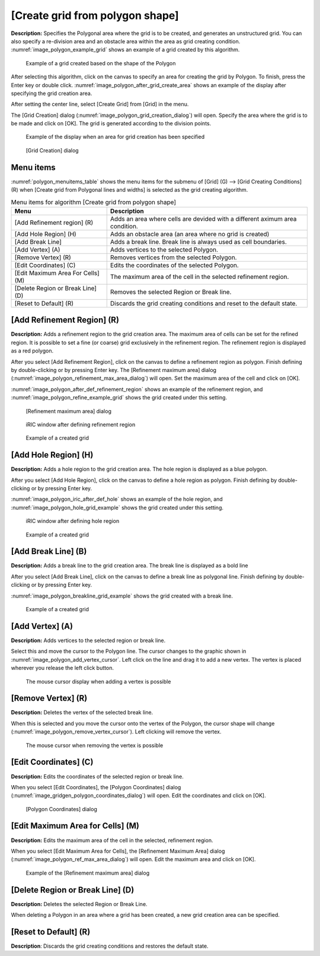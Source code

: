 .. _sec_grid_creation_polygon:

[Create grid from polygon shape]
================================

**Description:** Specifies the Polygonal area where the grid is to be
created, and generates an unstructured grid. You can also specify a
re-division area and an obstacle area within the area as grid creating
condition. :numref:`image_polygon_example_grid` shows an example of
a grid created by this algorithm.

.. _image_polygon_example_grid:

.. figure:: images/polygon_example_grid.png

   Example of a grid created based on the shape of the Polygon

After selecting this algorithm, click on the canvas to specify an area
for creating the grid by Polygon. To finish, press the Enter key or
double click. :numref:`image_polygon_after_grid_create_area` shows an
example of the display after specifying the grid creation area.

After setting the center line, select [Create Grid] from [Grid] in the
menu.

The [Grid Creation] dialog (:numref:`image_polygon_grid_creation_dialog`)
will open. Specify the area
where the grid is to be made and click on [OK]. The grid is generated
according to the division points.

.. _image_polygon_after_grid_create_area:

.. figure:: images/polygon_after_grid_create_area.png

   Example of the display when an area for grid creation has been specified

.. _image_polygon_grid_creation_dialog:

.. figure:: images/polygon_grid_creation_dialog.png

   [Grid Creation] dialog

Menu items
----------

:numref:`polygon_menuitems_table` shows the menu items for the submenu of [Grid] (G)
--> [Grid Creating Conditions] (R) when [Create grid from Polygonal lines and
widths] is selected as the grid creating algorithm.

.. _polygon_menuitems_table:

.. list-table:: Menu items for algorithm [Create grid from polygon shape]
   :header-rows: 1

   * - Menu
     - Description
   * - [Add Refinement region] (R)
     - Adds an area where cells are devided with a different aximum area condition.
   * - [Add Hole Region] (H)
     - Adds an obstacle area (an area where no grid is created)
   * - [Add Break Line]
     - Adds a break line. Break line is always used as cell boundaries.
   * - [Add Vertex] (A)
     - Adds vertices to the selected Polygon.
   * - [Remove Vertex] (R)
     - Removes vertices from the selected Polygon.
   * - [Edit Coordinates] (C)
     - Edits the coordinates of the selected Polygon.
   * - [Edit Maximum Area For Cells] (M)
     - The maximum area of the cell in the selected refinement region.
   * - [Delete Region or Break Line] (D)
     - Removes the selected Region or Break line.
   * - [Reset to Default] (R)
     - Discards the grid creating conditions and reset to the default state.

[Add Refinement Region] (R)
---------------------------

**Description:** Adds a refinement region to the grid creation area. The
maximum area of cells can be set for the refined region. It is possible
to set a fine (or coarse) grid exclusively in the refinement region. The
refinement region is displayed as a red polygon.

After you select [Add Refinement Region], click on the canvas to define
a refinement region as polygon. Finish defining by double-clicking or by
pressing Enter key. The [Refinement maximum area] dialog
(:numref:`image_polygon_refinement_max_area_dialog`)
will open. Set the maximum area of the cell and click on [OK].

:numref:`image_polygon_after_def_refinement_region` shows an example
of the refinement region, and :numref:`image_polygon_refine_example_grid`
shows the grid created under this setting.

.. _image_polygon_refinement_max_area_dialog:

.. figure:: images/polygon_refinement_max_area_dialog.png

   [Refinement maximum area] dialog

.. _image_polygon_after_def_refinement_region:

.. figure:: images/polygon_after_def_refinement_region.png

   iRIC window after defining refinement region

.. _image_polygon_refine_example_grid:

.. figure:: images/polygon_refine_example_grid.png

   Example of a created grid

[Add Hole Region] (H)
---------------------

**Description:** Adds a hole region to the grid creation area. The hole
region is displayed as a blue polygon.

After you select [Add Hole Region], click on the canvas to define a hole
region as polygon. Finish defining by double-clicking or by pressing
Enter key.

:numref:`image_polygon_iric_after_def_hole` shows an example of the hole
region, and :numref:`image_polygon_hole_grid_example`
shows the grid created under this setting.

.. _image_polygon_iric_after_def_hole:

.. figure:: images/polygon_iric_after_def_hole.png

   iRIC window after defining hole region

.. _image_polygon_hole_grid_example:

.. figure:: images/polygon_hole_grid_example.png

   Example of a created grid

[Add Break Line] (B)
--------------------

**Description:** Adds a break line to the grid creation area. The break line
is displayed as a bold line

After you select [Add Break Line], click on the canvas to define a break
line as polygonal line. Finish defining by double-clicking or by
pressing Enter key.

:numref:`image_polygon_breakline_grid_example` shows the grid created
with a break line.

.. _image_polygon_breakline_grid_example:

.. figure:: images/polygon_breakline_grid_example.png

   Example of a created grid

[Add Vertex] (A)
----------------

**Description:** Adds vertices to the selected region or break line.

Select this and move the cursor to the Polygon line. The cursor changes
to the graphic shown in :numref:`image_polygon_add_vertex_cursor`.
Left click on the line and drag it to add a new vertex.
The vertex is placed wherever you release the left click button.

.. _image_polygon_add_vertex_cursor:

.. figure:: images/polygon_add_vertex_cursor.png

   The mouse cursor display when adding a vertex is possible

[Remove Vertex] (R)
-------------------

**Description:** Deletes the vertex of the selected break line.

When this is selected and you move the cursor onto the vertex of the
Polygon, the cursor shape will change
(:numref:`image_polygon_remove_vertex_cursor`).
Left clicking will remove the vertex.

.. _image_polygon_remove_vertex_cursor:

.. figure:: images/polygon_remove_vertex_cursor.png

   The mouse cursor when removing the vertex is possible

[Edit Coordinates] (C)
----------------------

**Description:** Edits the coordinates of the selected region or break line.

When you select [Edit Coordinates], the [Polygon Coordinates] dialog
(:numref:`image_gridgen_polygon_coordinates_dialog`) will open.
Edit the coordinates and click on [OK].

.. _image_gridgen_polygon_coordinates_dialog:

.. figure:: images/polygon_coordinates_dialog.png

   [Polygon Coordinates] dialog

[Edit Maximum Area for Cells] (M)
---------------------------------

**Description:** Edits the maximum area of the cell in the selected,
refinement region.

When you select [Edit Maximum Area for Cells], the [Refinement Maximum
Area] dialog (:numref:`image_polygon_ref_max_area_dialog`)
will open. Edit the maximum area and click on [OK].

.. _image_polygon_ref_max_area_dialog:

.. figure:: images/polygon_ref_max_area_dialog.png

   Example of the [Refinement maximum area] dialog

[Delete Region or Break Line] (D)
---------------------------------

**Description:** Deletes the selected Region or Break Line.

When deleting a Polygon in an area where a grid has been created, a new
grid creation area can be specified.

[Reset to Default] (R)
----------------------

**Description**: Discards the grid creating conditions and restores the
default state.
